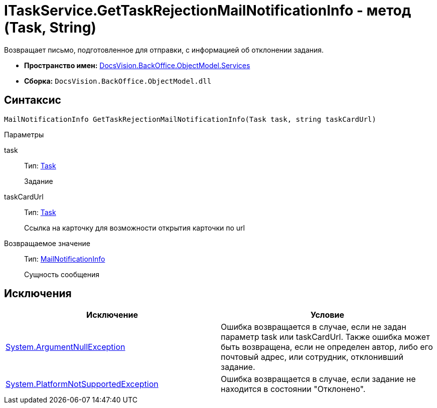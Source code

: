 = ITaskService.GetTaskRejectionMailNotificationInfo - метод (Task, String)

Возвращает письмо, подготовленное для отправки, с информацией об отклонении задания.

* *Пространство имен:* xref:api/DocsVision/BackOffice/ObjectModel/Services/Services_NS.adoc[DocsVision.BackOffice.ObjectModel.Services]
* *Сборка:* `DocsVision.BackOffice.ObjectModel.dll`

== Синтаксис

[source,csharp]
----
MailNotificationInfo GetTaskRejectionMailNotificationInfo(Task task, string taskCardUrl)
----

Параметры

task::
Тип: xref:api/DocsVision/BackOffice/ObjectModel/Task_CL.adoc[Task]
+
Задание
taskCardUrl::
Тип: xref:api/DocsVision/BackOffice/ObjectModel/Task_CL.adoc[Task]
+
Ссылка на карточку для возможности открытия карточки по url

Возвращаемое значение::
Тип: xref:api/DocsVision/BackOffice/ObjectModel/Services/Entities/MailNotificationInfo_CL.adoc[MailNotificationInfo]
+
Сущность сообщения

== Исключения

[cols=",",options="header"]
|===
|Исключение |Условие
|http://msdn.microsoft.com/ru-ru/library/system.argumentnullexception.aspx[System.ArgumentNullException] |Ошибка возвращается в случае, если не задан параметр task или taskCardUrl. Также ошибка может быть возвращена, если не определен автор, либо его почтовый адрес, или сотрудник, отклонивший задание.
|https://msdn.microsoft.com/ru-ru/library/system.notsupportedexception.aspx[System.PlatformNotSupportedException] |Ошибка возвращается в случае, если задание не находится в состоянии "Отклонено".
|===
